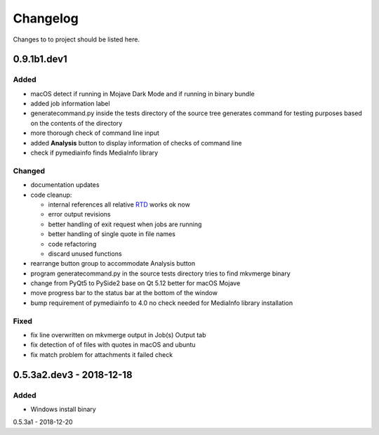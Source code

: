 Changelog
=========


Changes to to project should be listed here.

0.9.1b1.dev1
------------

Added
~~~~~
- macOS detect if running in Mojave Dark Mode and if running in binary bundle
- added job information label
- generatecommand.py inside the tests directory of the source tree generates
  command for testing purposes based on the contents of the directory
- more thorough check of command line input
- added **Analysis** button to display information of checks of command line
- check if pymediainfo finds MediaInfo library

Changed
~~~~~~~
- documentation updates
- code cleanup:

  * internal references all relative RTD_ works ok now
  * error output revisions
  * better handling of exit request when jobs are running
  * better handling of single quote in file names
  * code refactoring
  * discard unused functions

- rearrange button group to accommodate Analysis button
- program generatecommand.py in the source tests directory tries to find
  mkvmerge binary
- change from PyQt5 to PySide2 base on Qt 5.12 better for macOS Mojave
- move progress bar to the status bar at the bottom of the window
- bump requirement of pymediainfo to 4.0 no check needed for
  MediaInfo library installation

Fixed
~~~~~
- fix line overwritten on mkvmerge output in Job(s) Output tab
- fix detection of of files with quotes in macOS and ubuntu
- fix match problem for attachments it failed check

0.5.3a2.dev3 - 2018-12-18
-------------------------

Added
~~~~~
- Windows install binary

0.5.3a1 - 2018-12-20

.. _RTD: https://mkvbatchmultiplex.readthedocs.io
